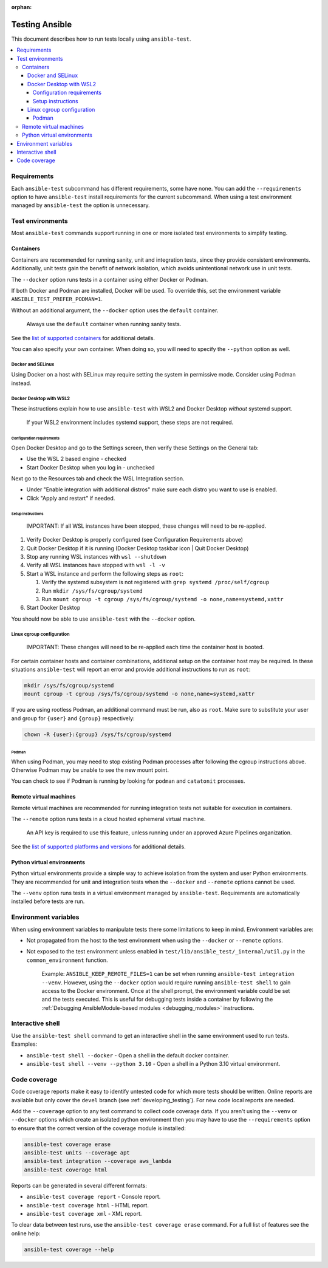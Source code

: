 :orphan:

.. _testing_running_locally:

***************
Testing Ansible
***************

This document describes how to run tests locally using ``ansible-test``.

.. contents::
   :local:

Requirements
============

Each ``ansible-test`` subcommand has different requirements, some have none.
You can add the ``--requirements`` option to have ``ansible-test`` install requirements for the current subcommand.
When using a test environment managed by ``ansible-test`` the option is unnecessary.

Test environments
=================

Most ``ansible-test`` commands support running in one or more isolated test environments to simplify testing.

Containers
----------

Containers are recommended for running sanity, unit and integration tests, since they provide consistent environments.
Additionally, unit tests gain the benefit of network isolation, which avoids unintentional network use in unit tests.

The ``--docker`` option runs tests in a container using either Docker or Podman.

If both Docker and Podman are installed, Docker will be used.
To override this, set the environment variable ``ANSIBLE_TEST_PREFER_PODMAN=1``.

Without an additional argument, the ``--docker`` option uses the ``default`` container.

    Always use the ``default`` container when running sanity tests.

See the `list of supported containers <https://github.com/ansible/ansible/blob/devel/test/lib/ansible_test/_data/completion/docker.txt>`_ for additional details.

You can also specify your own container. When doing so, you will need to specify the ``--python`` option as well.

Docker and SELinux
^^^^^^^^^^^^^^^^^^

Using Docker on a host with SELinux may require setting the system in permissive mode.
Consider using Podman instead.

Docker Desktop with WSL2
^^^^^^^^^^^^^^^^^^^^^^^^

These instructions explain how to use ``ansible-test`` with WSL2 and Docker Desktop *without* systemd support.

    If your WSL2 environment includes systemd support, these steps are not required.

Configuration requirements
""""""""""""""""""""""""""

Open Docker Desktop and go to the Settings screen, then verify these Settings on the General tab:

* Use the WSL 2 based engine - checked
* Start Docker Desktop when you log in - unchecked

Next go to the Resources tab and check the WSL Integration section.

* Under "Enable integration with additional distros" make sure each distro you want to use is enabled.
* Click "Apply and restart" if needed.

Setup instructions
""""""""""""""""""

    IMPORTANT: If all WSL instances have been stopped, these changes will need to be re-applied.

1. Verify Docker Desktop is properly configured (see Configuration Requirements above)
2. Quit Docker Desktop if it is running (Docker Desktop taskbar icon | Quit Docker Desktop)
3. Stop any running WSL instances with ``wsl --shutdown``
4. Verify all WSL instances have stopped with ``wsl -l -v``
5. Start a WSL instance and perform the following steps as ``root``:

   1. Verify the systemd subsystem is not registered with ``grep systemd /proc/self/cgroup``
   2. Run ``mkdir /sys/fs/cgroup/systemd``
   3. Run ``mount cgroup -t cgroup /sys/fs/cgroup/systemd -o none,name=systemd,xattr``

6. Start Docker Desktop

You should now be able to use ``ansible-test`` with the ``--docker`` option.

Linux cgroup configuration
^^^^^^^^^^^^^^^^^^^^^^^^^^

    IMPORTANT: These changes will need to be re-applied each time the container host is booted.

For certain container hosts and container combinations, additional setup on the container host may be required.
In these situations ``ansible-test`` will report an error and provide additional instructions to run as ``root``:

.. code-block:: shell-session

   mkdir /sys/fs/cgroup/systemd
   mount cgroup -t cgroup /sys/fs/cgroup/systemd -o none,name=systemd,xattr

If you are using rootless Podman, an additional command must be run, also as ``root``.
Make sure to substitute your user and group for ``{user}`` and ``{group}`` respectively:

.. code-block:: shell-session

   chown -R {user}:{group} /sys/fs/cgroup/systemd

Podman
""""""

When using Podman, you may need to stop existing Podman processes after following the cgroup instructions above.
Otherwise Podman may be unable to see the new mount point.

You can check to see if Podman is running by looking for ``podman`` and ``catatonit`` processes.

Remote virtual machines
-----------------------

Remote virtual machines are recommended for running integration tests not suitable for execution in containers.

The ``--remote`` option runs tests in a cloud hosted ephemeral virtual machine.

    An API key is required to use this feature, unless running under an approved Azure Pipelines organization.

See the `list of supported platforms and versions <https://github.com/ansible/ansible/blob/devel/test/lib/ansible_test/_data/completion/remote.txt>`_ for additional details.

Python virtual environments
---------------------------

Python virtual environments provide a simple way to achieve isolation from the system and user Python environments.
They are recommended for unit and integration tests when the ``--docker`` and ``--remote`` options cannot be used.

The ``--venv`` option runs tests in a virtual environment managed by ``ansible-test``.
Requirements are automatically installed before tests are run.

Environment variables
=====================

When using environment variables to manipulate tests there some limitations to keep in mind. Environment variables are:

* Not propagated from the host to the test environment when using the ``--docker`` or ``--remote`` options.
* Not exposed to the test environment unless enabled in ``test/lib/ansible_test/_internal/util.py`` in the ``common_environment`` function.

    Example: ``ANSIBLE_KEEP_REMOTE_FILES=1`` can be set when running ``ansible-test integration --venv``. However, using the ``--docker`` option would
    require running ``ansible-test shell`` to gain access to the Docker environment. Once at the shell prompt, the environment variable could be set
    and the tests executed. This is useful for debugging tests inside a container by following the
    :ref:`Debugging AnsibleModule-based modules <debugging_modules>` instructions.

Interactive shell
=================

Use the ``ansible-test shell`` command to get an interactive shell in the same environment used to run tests. Examples:

* ``ansible-test shell --docker`` - Open a shell in the default docker container.
* ``ansible-test shell --venv --python 3.10`` - Open a shell in a Python 3.10 virtual environment.

Code coverage
=============

Code coverage reports make it easy to identify untested code for which more tests should
be written.  Online reports are available but only cover the ``devel`` branch (see
:ref:`developing_testing`).  For new code local reports are needed.

Add the ``--coverage`` option to any test command to collect code coverage data.  If you
aren't using the ``--venv`` or ``--docker`` options which create an isolated python
environment then you may have to use the ``--requirements`` option to ensure that the
correct version of the coverage module is installed:

.. code-block:: shell-session

   ansible-test coverage erase
   ansible-test units --coverage apt
   ansible-test integration --coverage aws_lambda
   ansible-test coverage html

Reports can be generated in several different formats:

* ``ansible-test coverage report`` - Console report.
* ``ansible-test coverage html`` - HTML report.
* ``ansible-test coverage xml`` - XML report.

To clear data between test runs, use the ``ansible-test coverage erase`` command. For a full list of features see the online help:

.. code-block:: shell-session

   ansible-test coverage --help
